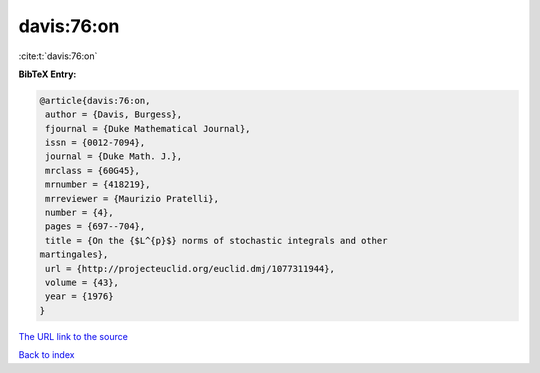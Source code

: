 davis:76:on
===========

:cite:t:`davis:76:on`

**BibTeX Entry:**

.. code-block:: bibtex

   @article{davis:76:on,
    author = {Davis, Burgess},
    fjournal = {Duke Mathematical Journal},
    issn = {0012-7094},
    journal = {Duke Math. J.},
    mrclass = {60G45},
    mrnumber = {418219},
    mrreviewer = {Maurizio Pratelli},
    number = {4},
    pages = {697--704},
    title = {On the {$L^{p}$} norms of stochastic integrals and other
   martingales},
    url = {http://projecteuclid.org/euclid.dmj/1077311944},
    volume = {43},
    year = {1976}
   }
`The URL link to the source <ttp://projecteuclid.org/euclid.dmj/1077311944}>`_


`Back to index <../By-Cite-Keys.html>`_
